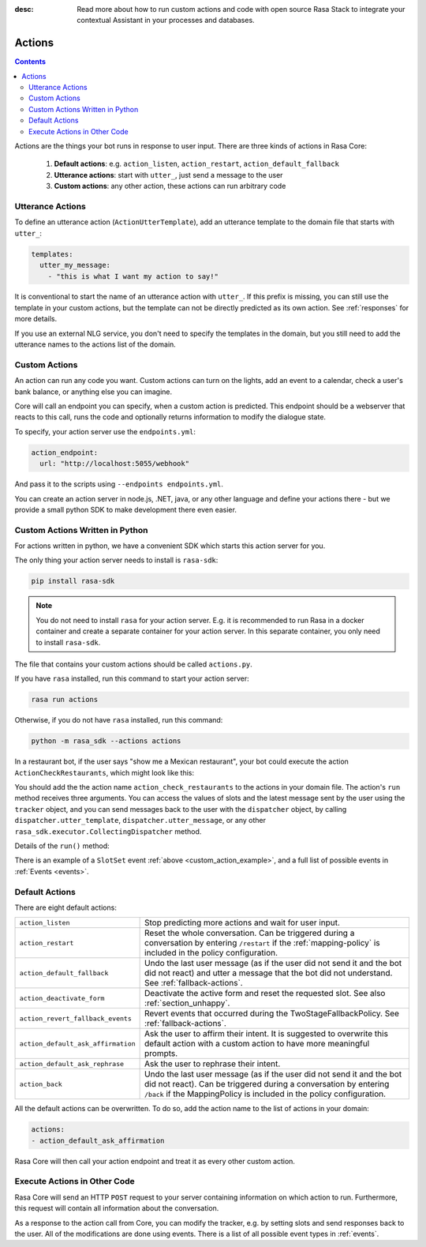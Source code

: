 :desc: Read more about how to run custom actions and code with open source Rasa
       Stack to integrate your contextual Assistant in your processes and databases.

.. _actions:

Actions
=======

.. contents::

Actions are the things your bot runs in response to user input.
There are three kinds of actions in Rasa Core:

 1. **Default actions**: e.g. ``action_listen``, ``action_restart``,
    ``action_default_fallback``
 2. **Utterance actions**: start with ``utter_``, just send a message
    to the user
 3. **Custom actions**: any other action, these actions can run arbitrary code

Utterance Actions
-----------------

To define an utterance action (``ActionUtterTemplate``), add an utterance template to the domain file
that starts with ``utter_``:

.. code-block:: yaml

    templates:
      utter_my_message:
        - "this is what I want my action to say!"

It is conventional to start the name of an utterance action with ``utter_``.
If this prefix is missing, you can still use the template in your custom
actions, but the template can not be directly predicted as its own action.
See :ref:`responses` for more details.

If you use an external NLG service, you don't need to specify the
templates in the domain, but you still need to add the utterance names
to the actions list of the domain.

.. _custom-actions:

Custom Actions
--------------

An action can run any code you want. Custom actions can turn on the lights,
add an event to a calendar, check a user's bank balance, or anything
else you can imagine.

Core will call an endpoint you can specify, when a custom action is
predicted. This endpoint should be a webserver that reacts to this
call, runs the code and optionally returns information to modify
the dialogue state.

To specify, your action server use the ``endpoints.yml``:

.. code-block:: yaml

   action_endpoint:
     url: "http://localhost:5055/webhook"

And pass it to the scripts using ``--endpoints endpoints.yml``.

You can create an action server in node.js, .NET, java, or any
other language and define your actions there - but we provide
a small python SDK to make development there even easier.

Custom Actions Written in Python
--------------------------------

For actions written in python, we have a convenient SDK which starts
this action server for you.

The only thing your action server needs to install is ``rasa-sdk``:

.. code-block:: bash

    pip install rasa-sdk

.. note::

    You do not need to install ``rasa`` for your action server.
    E.g. it is recommended to run Rasa in a docker container and
    create a separate container for your action server. In this
    separate container, you only need to install ``rasa-sdk``.

The file that contains your custom actions should be called ``actions.py``.

If you have ``rasa`` installed, run this command to start your action server:

.. code-block:: bash

    rasa run actions

.. _custom_action_example:

Otherwise, if you do not have ``rasa`` installed, run this command:

.. code-block:: bash

    python -m rasa_sdk --actions actions

.. _custom_action_example_verbose:

In a restaurant bot, if the user says "show me a Mexican restaurant",
your bot could execute the action ``ActionCheckRestaurants``,
which might look like this:

.. testcode::

   from rasa_sdk import Action
   from rasa_sdk.events import SlotSet

   class ActionCheckRestaurants(Action):
      def name(self):
         # type: () -> Text
         return "action_check_restaurants"

      def run(self, dispatcher, tracker, domain):
         # type: (CollectingDispatcher, Tracker, Dict[Text, Any]) -> List[Dict[Text, Any]]

         cuisine = tracker.get_slot('cuisine')
         q = "select * from restaurants where cuisine='{0}' limit 1".format(cuisine)
         result = db.query(q)

         return [SlotSet("matches", result if result is not None else [])]


You should add the the action name ``action_check_restaurants`` to
the actions in your domain file. The action's ``run`` method receives
three arguments. You can access the values of slots and the latest message
sent by the user using the ``tracker`` object, and you can send messages
back to the user with the ``dispatcher`` object, by calling
``dispatcher.utter_template``, ``dispatcher.utter_message``, or any other
``rasa_sdk.executor.CollectingDispatcher`` method.

Details of the ``run()`` method:

.. automethod:: rasa_sdk.Action.run


There is an example of a ``SlotSet`` event
:ref:`above <custom_action_example>`, and a full list of possible
events in :ref:`Events <events>`.

Default Actions
---------------

There are eight default actions:

+-----------------------------------+------------------------------------------------+
| ``action_listen``                 | Stop predicting more actions and wait for user |
|                                   | input.                                         |
+-----------------------------------+------------------------------------------------+
| ``action_restart``                | Reset the whole conversation. Can be triggered |
|                                   | during a conversation by entering ``/restart`` |
|                                   | if the :ref:`mapping-policy` is included in    |
|                                   | the policy configuration.                      |
+-----------------------------------+------------------------------------------------+
| ``action_default_fallback``       | Undo the last user message (as if the user did |
|                                   | not send it and the bot did not react) and     |
|                                   | utter a message that the bot did not           |
|                                   | understand. See :ref:`fallback-actions`.       |
+-----------------------------------+------------------------------------------------+
| ``action_deactivate_form``        | Deactivate the active form and reset the       |
|                                   | requested slot.                                |
|                                   | See also :ref:`section_unhappy`.               |
+-----------------------------------+------------------------------------------------+
| ``action_revert_fallback_events`` | Revert events that occurred during the         |
|                                   | TwoStageFallbackPolicy.                        |
|                                   | See :ref:`fallback-actions`.                   |
+-----------------------------------+------------------------------------------------+
| ``action_default_ask_affirmation``| Ask the user to affirm their intent.           |
|                                   | It is suggested to overwrite this default      |
|                                   | action with a custom action to have more       |
|                                   | meaningful prompts.                            |
+-----------------------------------+------------------------------------------------+
| ``action_default_ask_rephrase``   | Ask the user to rephrase their intent.         |
+-----------------------------------+------------------------------------------------+
| ``action_back``                   | Undo the last user message (as if the user did |
|                                   | not send it and the bot did not react).        |
|                                   | Can be triggered during a conversation by      |
|                                   | entering ``/back`` if the MappingPolicy is     |
|                                   | included in the policy configuration.          |
+-----------------------------------+------------------------------------------------+

All the default actions can be overwritten. To do so, add the action name
to the list of actions in your domain:

.. code-block:: yaml

  actions:
  - action_default_ask_affirmation

Rasa Core will then call your action endpoint and treat it as every other
custom action.

Execute Actions in Other Code
-----------------------------

Rasa Core will send an HTTP ``POST`` request to your server containing
information on which action to run. Furthermore, this request will contain all
information about the conversation.

As a response to the action call from Core, you can modify the tracker,
e.g. by setting slots and send responses back to the user.
All of the modifications are done using events.
There is a list of all possible event types in :ref:`events`.
